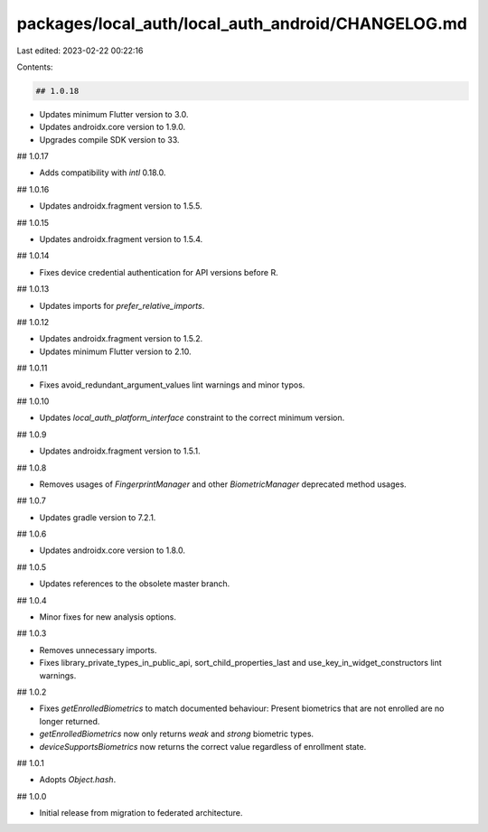 packages/local_auth/local_auth_android/CHANGELOG.md
===================================================

Last edited: 2023-02-22 00:22:16

Contents:

.. code-block:: md

    ## 1.0.18

* Updates minimum Flutter version to 3.0.
* Updates androidx.core version to 1.9.0.
* Upgrades compile SDK version to 33.

## 1.0.17

* Adds compatibility with `intl` 0.18.0.

## 1.0.16

* Updates androidx.fragment version to 1.5.5.

## 1.0.15

* Updates androidx.fragment version to 1.5.4.

## 1.0.14

* Fixes device credential authentication for API versions before R.

## 1.0.13

* Updates imports for `prefer_relative_imports`.

## 1.0.12

* Updates androidx.fragment version to 1.5.2.
* Updates minimum Flutter version to 2.10.

## 1.0.11

* Fixes avoid_redundant_argument_values lint warnings and minor typos.

## 1.0.10

* Updates `local_auth_platform_interface` constraint to the correct minimum
  version.

## 1.0.9

* Updates  androidx.fragment version to 1.5.1.

## 1.0.8

* Removes usages of `FingerprintManager` and other `BiometricManager` deprecated method usages.

## 1.0.7

* Updates gradle version to 7.2.1.

## 1.0.6

* Updates androidx.core version to 1.8.0.

## 1.0.5

* Updates references to the obsolete master branch.

## 1.0.4

* Minor fixes for new analysis options.

## 1.0.3

* Removes unnecessary imports.
* Fixes library_private_types_in_public_api, sort_child_properties_last and use_key_in_widget_constructors
  lint warnings.

## 1.0.2

* Fixes `getEnrolledBiometrics` to match documented behaviour:
  Present biometrics that are not enrolled are no longer returned.
* `getEnrolledBiometrics` now only returns `weak` and `strong` biometric types.
* `deviceSupportsBiometrics` now returns the correct value regardless of enrollment state.

## 1.0.1

* Adopts `Object.hash`.

## 1.0.0

* Initial release from migration to federated architecture.


